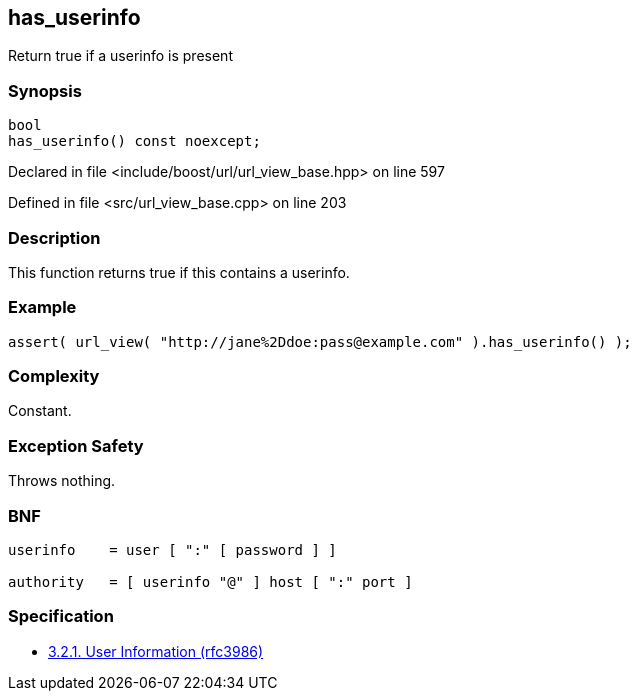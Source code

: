 :relfileprefix: ../../../
[#8BFBF955FAB8E0E9E52DBB8A810D8ABE05A066AA]
== has_userinfo

pass:v,q[Return true if a userinfo is present]


=== Synopsis

[source,cpp,subs="verbatim,macros,-callouts"]
----
bool
has_userinfo() const noexcept;
----

Declared in file <include/boost/url/url_view_base.hpp> on line 597

Defined in file <src/url_view_base.cpp> on line 203

=== Description

pass:v,q[This function returns true if this] pass:v,q[contains a userinfo.]

=== Example
[,cpp]
----
assert( url_view( "http://jane%2Ddoe:pass@example.com" ).has_userinfo() );
----

=== Complexity
pass:v,q[Constant.]

=== Exception Safety
pass:v,q[Throws nothing.]

=== BNF
[,cpp]
----
userinfo    = user [ ":" [ password ] ]

authority   = [ userinfo "@" ] host [ ":" port ]
----

=== Specification

* link:https://datatracker.ietf.org/doc/html/rfc3986#section-3.2.1[3.2.1. User Information (rfc3986)]



